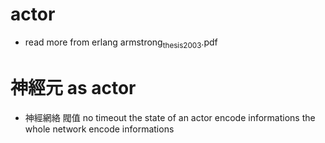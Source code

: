 * actor

  - read more from erlang
    armstrong_thesis_2003.pdf

* 神經元 as actor

  - 神經網絡 閥值 no timeout
    the state of an actor encode informations
    the whole network encode informations
